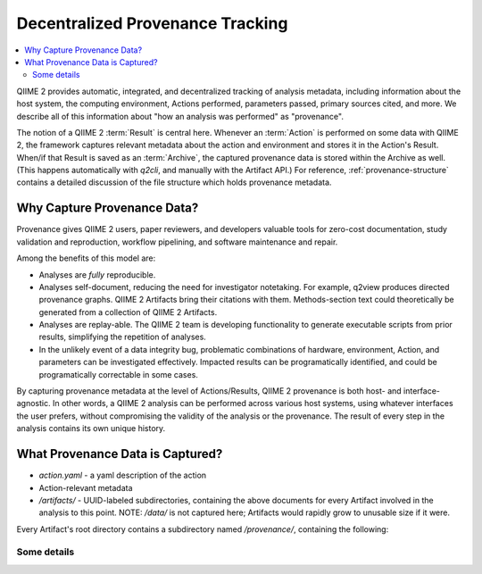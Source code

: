 Decentralized Provenance Tracking
=================================
.. contents::
   :local:

QIIME 2 provides automatic, integrated, and decentralized tracking of analysis
metadata, including information about the host system, the computing
environment, Actions performed, parameters passed, primary sources cited, and
more. We describe all of this information about "how an analysis was
performed" as "provenance".

The notion of a QIIME 2 :term:`Result` is central here. Whenever an
:term:`Action` is performed on some data with QIIME 2, the framework
captures relevant metadata about the action and environment and stores it in
the Action's Result. When/if that Result is saved as an :term:`Archive`, the
captured provenance data is stored within the Archive as well. (This happens
automatically with `q2cli`, and manually with the Artifact API.) For
reference, :ref:`provenance-structure` contains a detailed discussion of the
file structure which holds provenance metadata.

Why Capture Provenance Data?
----------------------------

Provenance gives QIIME 2 users, paper reviewers, and developers valuable
tools for zero-cost documentation, study validation and reproduction,
workflow pipelining, and software maintenance and repair.

Among the benefits of this model are:

- Analyses are *fully* reproducible.
- Analyses self-document, reducing the need for investigator notetaking. For example, q2view produces directed provenance graphs. QIIME 2 Artifacts bring their citations with them. Methods-section text could theoretically be generated from a collection of QIIME 2 Artifacts.
- Analyses are replay-able. The QIIME 2 team is developing functionality to generate executable scripts from prior results, simplifying the repetition of analyses.
- In the unlikely event of a data integrity bug, problematic combinations of hardware, environment, Action, and parameters can be investigated effectively. Impacted results can be programatically identified, and could be programatically correctable in some cases.

By capturing provenance metadata at the level of Actions/Results, QIIME 2
provenance is both host- and interface-agnostic. In other words, a QIIME 2
analysis can be performed across various host systems, using whatever interfaces
the user prefers, without compromising the validity of the analysis or the
provenance. The result of every step in the analysis contains its own
unique history.

What Provenance Data is Captured?
---------------------------------
- `action.yaml` - a yaml description of the action
- Action-relevant metadata
- `/artifacts/` - UUID-labeled subdirectories, containing the above documents for every Artifact involved in the analysis to this point. NOTE: `/data/` is not captured here; Artifacts would rapidly grow to unusable size if it were.

Every Artifact's root directory contains a subdirectory named `/provenance/`,
containing the following:


Some details
````````````